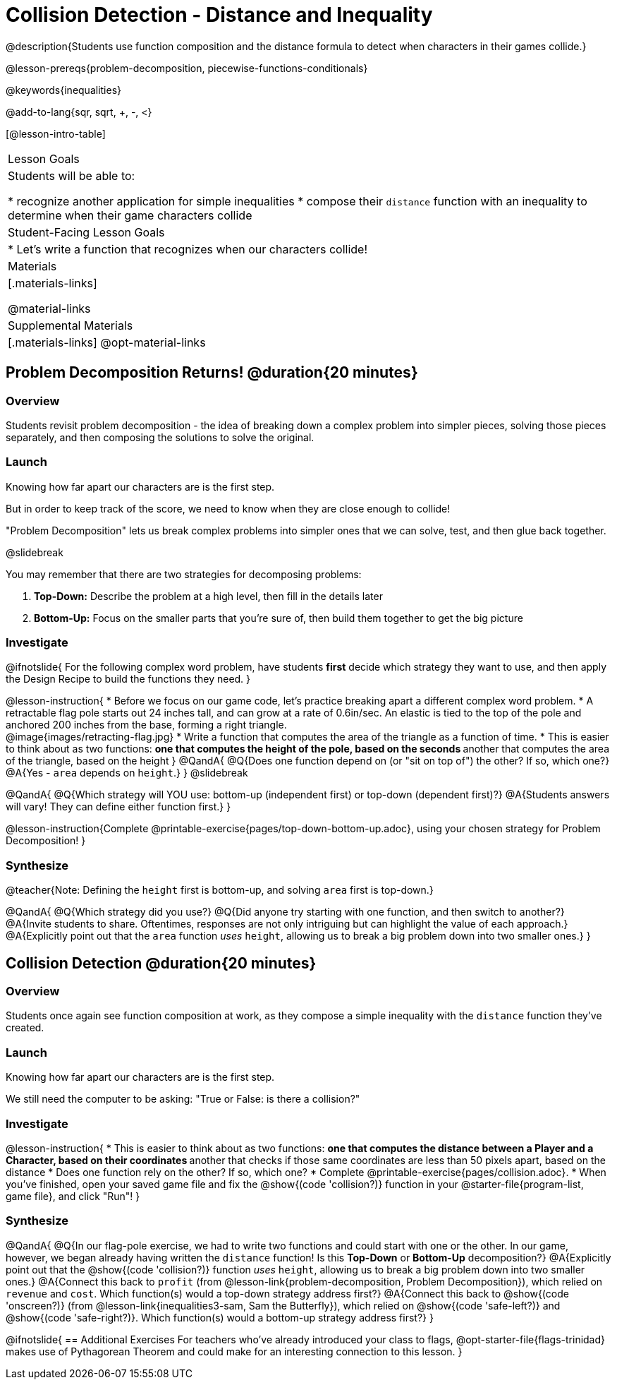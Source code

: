 = Collision Detection - Distance and Inequality

@description{Students use function composition and the distance formula to detect when characters in their games collide.}

@lesson-prereqs{problem-decomposition, piecewise-functions-conditionals}

@keywords{inequalities}

@add-to-lang{sqr, sqrt, +, -, <}

[@lesson-intro-table]
|===
| Lesson Goals
| Students will be able to:

* recognize another application for simple inequalities
* compose their `distance` function with an inequality to determine when their game characters collide

| Student-Facing Lesson Goals
|
* Let's write a function that recognizes when our characters collide!


| Materials
|[.materials-links]


@material-links

| Supplemental Materials
|[.materials-links]
@opt-material-links

|===

== Problem Decomposition Returns! @duration{20 minutes}

=== Overview
Students revisit problem decomposition - the idea of breaking down a complex problem into simpler pieces, solving those pieces separately, and then composing the solutions to solve the original.

=== Launch
Knowing how far apart our characters are is the first step.

But in order to keep track of the score, we need to know when they are close enough to collide!

"Problem Decomposition" lets us break complex problems into simpler ones that we can solve, test, and then glue back together.

@slidebreak

You may remember that there are two strategies for decomposing problems:

1. *Top-Down:* Describe the problem at a high level, then fill in the details later
2. *Bottom-Up:* Focus on the smaller parts that you're sure of, then build them together to get the big picture

=== Investigate

@ifnotslide{
For the following complex word problem, have students *first* decide which strategy they want to use, and then apply the Design Recipe to build the functions they need.
}

@lesson-instruction{
* Before we focus on our game code, let's practice breaking apart a different complex word problem.
* A retractable flag pole starts out 24 inches tall, and can grow at a rate of 0.6in/sec. An elastic is tied to the top of the pole and anchored 200 inches from the base, forming a right triangle. +
@image{images/retracting-flag.jpg}
* Write a function that computes the area of the triangle as a function of time.
* This is easier to think about as two functions:
** one that computes the height of the pole, based on the seconds
** another that computes the area of the triangle, based on the height
}
@QandA{
@Q{Does one function depend on (or "sit on top of") the other? If so, which one?}
@A{Yes - `area` depends on `height`.}
}
@slidebreak

@QandA{
@Q{Which strategy will YOU use: bottom-up (independent first) or top-down (dependent first)?}
@A{Students answers will vary! They can define either function first.}
} 

@lesson-instruction{Complete @printable-exercise{pages/top-down-bottom-up.adoc}, using your chosen strategy for Problem Decomposition!
}

=== Synthesize

@teacher{Note: Defining the `height` first is bottom-up, and solving `area` first is top-down.}

@QandA{
@Q{Which strategy did you use?}
@Q{Did anyone try starting with one function, and then switch to another?}
@A{Invite students to share. Oftentimes, responses are not only intriguing but can highlight the value of each approach.} 
@A{Explicitly point out that the `area` function _uses_ `height`, allowing us to break a big problem down into two smaller ones.}
}

== Collision Detection @duration{20 minutes}

=== Overview
Students once again see function composition at work, as they compose a simple inequality with the `distance` function they've created.

=== Launch
Knowing how far apart our characters are is the first step. 

We still need the computer to be asking: "True or False: is there a collision?"

=== Investigate

@lesson-instruction{
* This is easier to think about as two functions:
** one that computes the distance between a Player and a Character, based on their coordinates
** another that checks if those same coordinates are less than 50 pixels apart, based on the distance
* Does one function rely on the other? If so, which one?
* Complete @printable-exercise{pages/collision.adoc}.
* When you've finished, open your saved game file and fix the @show{(code 'collision?)} function in your @starter-file{program-list, game file}, and click "Run"!
}

=== Synthesize

@QandA{
@Q{In our flag-pole exercise, we had to write two functions and could start with one or the other. In our game, however, we began already having written  the `distance` function! Is this *Top-Down* or *Bottom-Up* decomposition?}
@A{Explicitly point out that the @show{(code 'collision?)} function _uses_ `height`, allowing us to break a big problem down into two smaller ones.}
@A{Connect this back to `profit` (from @lesson-link{problem-decomposition, Problem Decomposition}), which relied on `revenue` and `cost`. Which function(s) would a top-down strategy address first?}
@A{Connect this back to @show{(code 'onscreen?)} (from @lesson-link{inequalities3-sam, Sam the Butterfly}), which relied on @show{(code 'safe-left?)} and @show{(code 'safe-right?)}. Which function(s) would a bottom-up strategy address first?}
}

@ifnotslide{
== Additional Exercises
For teachers who've already introduced your class to flags, @opt-starter-file{flags-trinidad} makes use of Pythagorean Theorem and could make for an interesting connection to this lesson.
}
